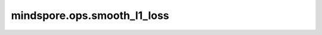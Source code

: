 mindspore.ops.smooth_l1_loss
============================

.. py:function:: mindspore.ops.smooth_l1_loss(logits, labels, beta=1.0, reduction='none')

    计算平滑L1损失，该L1损失函数有稳健性。

    平滑L1损失是一种类似于MSELoss的损失函数，但对异常值相对不敏感。参阅论文 `Fast R-CNN <https://arxiv.org/abs/1504.08083>`_ 。

    给定长度为 :math:`N` 的两个输入 `x` 和 `y` ，平滑L1损失的计算如下：

    .. math::
        L_{i} =
        \begin{cases}
        \frac{0.5 (x_i - y_i)^{2}}{\beta}, & \text{if } |x_i - y_i| < \beta \\
        |x_i - y_i| - 0.5 * \beta, & \text{otherwise. }
        \end{cases}

    当 `reduction` 不是设定为 `none` 时，计算如下：

    .. math::
        L =
        \begin{cases}
            \operatorname{mean}(L_{i}), &  \text{if reduction} = \text{'mean';}\\
            \operatorname{sum}(L_{i}),  &  \text{if reduction} = \text{'sum'.}
        \end{cases}

    其中， :math:`\beta` 代表阈值 `beta` 。 :math:`N` 为batch size。

    .. note::
        在Ascend上，目前不支持 `logits` 的数据类型是float64。

    参数：
        - **logits** (Tensor) - shape： :math:`(N, *)` ，其中 :math:`*` 表示任意数量的附加维度。数据类型为float16或float32， CPU和GPU后端还支持float64。
        - **labels** (Tensor) - shape： :math:`(N, *)` ，与 `logits` 的shape和数据类型相同。
        - **beta** (float) - 控制损失函数在L1Loss和L2Loss间变换的阈值。默认值：1.0。
        - **reduction** (str) - 缩减输出的方法。默认值：'none'。其他选项：'mean'和'sum'。

    返回：
        Tensor。如果 `reduction` 为'none'，则输出为Tensor且与 `logits` 的shape相同。否则shape为 `(1,)`。

    异常：
        - **TypeError** - `beta` 不是float类型。
        - **ValueError** - `reduction` 不是'none'，'mean'和'sum'中的任一者。
        - **TypeError** - `logits` 或 `labels` 的数据类型不是float16，float32和float64中的任一者。
        - **ValueError** - `beta` 小于0。
        - **ValueError** - `logits` 与 `labels` 的shape不同。
        - **TypeError** - Ascend后端不支持数据类型是float64的 `logits` 输入。
